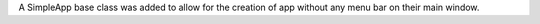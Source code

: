 A SimpleApp base class was added to allow for the creation of app without any menu bar on their main window.
